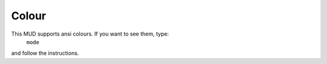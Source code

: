 Colour
======

This MUD supports ansi colours.  If you want to see them, type: 
	``mode``

and follow the instructions.


